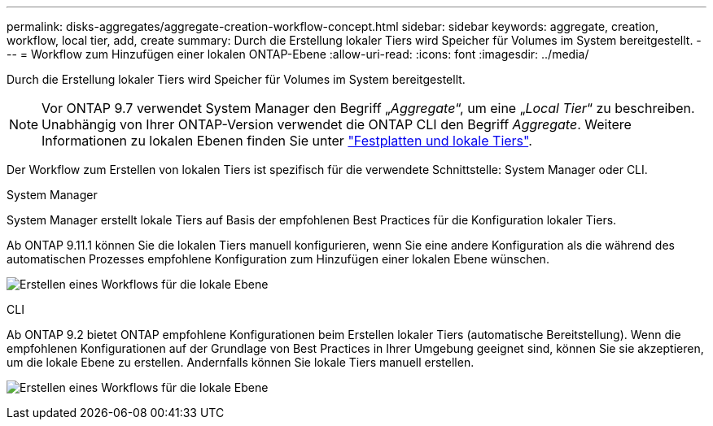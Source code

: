 ---
permalink: disks-aggregates/aggregate-creation-workflow-concept.html 
sidebar: sidebar 
keywords: aggregate, creation, workflow, local tier, add, create 
summary: Durch die Erstellung lokaler Tiers wird Speicher für Volumes im System bereitgestellt. 
---
= Workflow zum Hinzufügen einer lokalen ONTAP-Ebene
:allow-uri-read: 
:icons: font
:imagesdir: ../media/


[role="lead"]
Durch die Erstellung lokaler Tiers wird Speicher für Volumes im System bereitgestellt.


NOTE: Vor ONTAP 9.7 verwendet System Manager den Begriff „_Aggregate_“, um eine „_Local Tier_“ zu beschreiben. Unabhängig von Ihrer ONTAP-Version verwendet die ONTAP CLI den Begriff _Aggregate_. Weitere Informationen zu lokalen Ebenen finden Sie unter link:../disks-aggregates/index.html["Festplatten und lokale Tiers"].

Der Workflow zum Erstellen von lokalen Tiers ist spezifisch für die verwendete Schnittstelle: System Manager oder CLI.

[role="tabbed-block"]
====
.System Manager
--
System Manager erstellt lokale Tiers auf Basis der empfohlenen Best Practices für die Konfiguration lokaler Tiers.

Ab ONTAP 9.11.1 können Sie die lokalen Tiers manuell konfigurieren, wenn Sie eine andere Konfiguration als die während des automatischen Prozesses empfohlene Konfiguration zum Hinzufügen einer lokalen Ebene wünschen.

image:../media/workflow-add-create-local-tier.png["Erstellen eines Workflows für die lokale Ebene"]

--
.CLI
--
Ab ONTAP 9.2 bietet ONTAP empfohlene Konfigurationen beim Erstellen lokaler Tiers (automatische Bereitstellung). Wenn die empfohlenen Konfigurationen auf der Grundlage von Best Practices in Ihrer Umgebung geeignet sind, können Sie sie akzeptieren, um die lokale Ebene zu erstellen. Andernfalls können Sie lokale Tiers manuell erstellen.

image:aggregate-creation-workflow.gif["Erstellen eines Workflows für die lokale Ebene"]

--
====